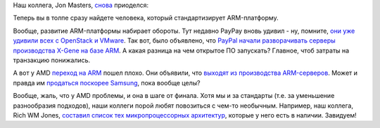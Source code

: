 .. title: Captain ARMerica 2
.. slug: captain-armerica-2
.. date: 2015-04-30 10:48:57
.. tags: arm, paypal, amd
.. category:
.. link:
.. description:
.. type: text
.. author: Peter Lemenkov

Наш коллега, Jon Masters, `снова </content/captain-armerica>`__
приоделся:

.. image:: https://lh5.googleusercontent.com/-5JmzXPVjBBg/VUBKTzQK95I/AAAAAAABNiQ/mGukjBJl-kM/sbsa_hoodie.jpg
   :align: center
   :target: https://plus.google.com/+JonMasters/posts/SL96Qjd5ypG

Теперь вы в толпе сразу найдете человека, который стандартизирует
ARM-платформу.

Вообще, развитие ARM-платформы набирает обороты. Тут недавно PayPay
вновь удивил - ну, помните, `они уже удивили всех с OpenStack и
VMware </content/paypal-отказывается-от-vmware-в-пользу-openstack-теперь-уже-всерьез>`__.
Так вот, было объявлено, что `PayPal начали разворачивать серверы
производства X-Gene на базе
ARM <http://www.theregister.co.uk/2015/04/29/aookied_micro_q4_2015_results/>`__.
А какая разница на чем открытое ПО запускать? Главное, чтоб затраты на
транзакцию понижались.

А вот у AMD `переход на ARM </content/amd-начало-переход-на-arm>`__
пошел плохо. Они объявили, что `выходят из производства
ARM-серверов <http://www.theregister.co.uk/2015/04/16/amd_q1_2015_earnings/>`__.
Может и правда им `продаться поскорее
Samsung </content/Обновление-firmware-на-материнской-плате>`__, пока
вообще целы?

Вообще, жаль, что у AMD проблемы, и она в шаге от финала. Хотя мы и за
стандарты (т.е. за уменьшение разнообразия подходов), наши коллеги порой
любят повозиться с чем-то необычным. Например, наш коллега, Rich WM
Jones, `составил список тех микропроцессорных
архитектур <https://rwmj.wordpress.com/2015/04/28/not-very-serious-quest-to-run-linux-on-every-architecture/>`__,
которые у него есть в наличии. Завидуем!
